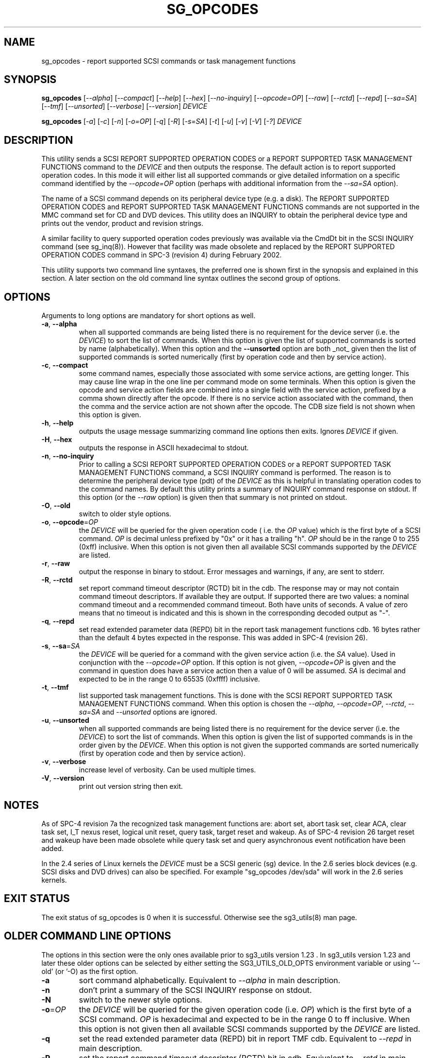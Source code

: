 .TH SG_OPCODES "8" "December 2012" "sg3_utils\-1.35" SG3_UTILS
.SH NAME
sg_opcodes \- report supported SCSI commands or task management functions
.SH SYNOPSIS
.B sg_opcodes
[\fI\-\-alpha\fR] [\fI\-\-compact\fR] [\fI\-\-help\fR] [\fI\-\-hex\fR]
[\fI\-\-no-inquiry\fR] [\fI\-\-opcode=OP\fR] [\fI\-\-raw\fR] [\fI\-\-rctd\fR]
[\fI\-\-repd\fR] [\fI\-\-sa=SA\fR] [\fI\-\-tmf\fR] [\fI\-\-unsorted\fR]
[\fI\-\-verbose\fR] [\fI\-\-version\fR] \fIDEVICE\fR
.PP
.B sg_opcodes
[\fI\-a\fR] [\fI\-c\fR] [\fI\-n\fR] [\fI\-o=OP\fR] [\fI\-q\fR] [\fI\-R\fR]
[\fI\-s=SA\fR] [\fI\-t\fR] [\fI\-u\fR] [\fI\-v\fR] [\fI\-V\fR] [\fI\-?\fR]
\fIDEVICE\fR
.SH DESCRIPTION
.\" Add any additional description here
.PP
This utility sends a SCSI REPORT SUPPORTED OPERATION CODES or a REPORT
SUPPORTED TASK MANAGEMENT FUNCTIONS command to the \fIDEVICE\fR and then
outputs the response. The default action is to report supported operation
codes. In this mode it will either list all supported commands or give
detailed information on a specific command identified by the
\fI\-\-opcode=OP\fR option (perhaps with additional information from the
\fI\-\-sa=SA\fR option).
.PP
The name of a SCSI command depends on its peripheral device type (e.g. a
disk). The REPORT SUPPORTED OPERATION CODES and REPORT SUPPORTED TASK
MANAGEMENT FUNCTIONS commands are not supported in the MMC command set for
CD and DVD devices. This utility does an INQUIRY to obtain the peripheral
device type and prints out the vendor, product and revision strings.
.PP
A similar facility to query supported operation codes previously was available
via the CmdDt bit in the SCSI INQUIRY command (see sg_inq(8)). However that
facility was made obsolete and replaced by the REPORT SUPPORTED OPERATION
CODES command in SPC\-3 (revision 4) during February 2002.
.PP
This utility supports two command line syntaxes, the preferred one is
shown first in the synopsis and explained in this section. A later section
on the old command line syntax outlines the second group of options.
.SH OPTIONS
Arguments to long options are mandatory for short options as well.
.TP
\fB\-a\fR, \fB\-\-alpha\fR
when all supported commands are being listed there is no requirement for
the device server (i.e. the \fIDEVICE\fR) to sort the list of commands. When
this option is given the list of supported commands is sorted by
name (alphabetically). When this option and the \fB\-\-unsorted\fR option are
both _not_ given then the list of supported commands is sorted
numerically (first by operation code and then by service action).
.TP
\fB\-c\fR, \fB\-\-compact\fR
some command names, especially those associated with some service actions,
are getting longer. This may cause line wrap in the one line per command
mode on some terminals. When this option is given the opcode and service
action fields are combined into a single field with the service action,
prefixed by a comma shown directly after the opcode. If there is no service
action associated with the command, then the comma and the service action
are not shown after the opcode. The CDB size field is not shown when this
option is given.
.TP
\fB\-h\fR, \fB\-\-help\fR
outputs the usage message summarizing command line options
then exits. Ignores \fIDEVICE\fR if given.
.TP
\fB\-H\fR, \fB\-\-hex\fR
outputs the response in ASCII hexadecimal to stdout.
.TP
\fB\-n\fR, \fB\-\-no-inquiry\fR
Prior to calling a SCSI REPORT SUPPORTED OPERATION CODES or a REPORT
SUPPORTED TASK MANAGEMENT FUNCTIONS command, a SCSI INQUIRY command
is performed. The reason is to determine the peripheral device type (pdt)
of the \fIDEVICE\fR as this is helpful in translating operation codes
to the command names. By default this utility prints a summary of INQUIRY
command response on stdout. If this option (or the \fI\-\-raw\fR option)
is given then that summary is not printed on stdout.
.TP
\fB\-O\fR, \fB\-\-old\fR
switch to older style options.
.TP
\fB\-o\fR, \fB\-\-opcode\fR=\fIOP\fR
the \fIDEVICE\fR will be queried for the given operation code ( i.e. the
\fIOP\fR value) which is the first byte of a SCSI command. \fIOP\fR is
decimal unless prefixed by "0x" or it has a trailing "h". \fIOP\fR should
be in the range 0 to 255 (0xff) inclusive. When this option is not given
then all available SCSI commands supported by the \fIDEVICE\fR are listed.
.TP
\fB\-r\fR, \fB\-\-raw\fR
output the response in binary to stdout. Error messages and warnings, if
any, are sent to stderr.
.TP
\fB\-R\fR, \fB\-\-rctd\fR
set report command timeout descriptor (RCTD) bit in the cdb. The response
may or may not contain command timeout descriptors. If available they are
output. If supported there are two values: a nominal command timeout
and a recommended command timeout. Both have units of seconds. A value
of zero means that no timeout is indicated and this is shown in
the corresponding decoded output as "\-".
.TP
\fB\-q\fR, \fB\-\-repd\fR
set read extended parameter data (REPD) bit in the report task management
functions cdb. 16 bytes rather than the default 4 bytes expected in the
response. This was added in SPC\-4 (revision 26).
.TP
\fB\-s\fR, \fB\-\-sa\fR=\fISA\fR
the \fIDEVICE\fR will be queried for a command with the given service
action (i.e. the \fISA\fR value). Used in conjunction with the
\fI\-\-opcode=OP\fR option. If this option is not given, \fI\-\-opcode=OP\fR
is given and the command in question does have a service action then a value
of 0 will be assumed. \fISA\fR is decimal and expected to be in the range 0
to 65535 (0xffff) inclusive.
.TP
\fB\-t\fR, \fB\-\-tmf\fR
list supported task management functions. This is done with the SCSI REPORT
SUPPORTED TASK MANAGEMENT FUNCTIONS command.  When this option is chosen
the \fI\-\-alpha\fR, \fI\-\-opcode=OP\fR, \fI\-\-rctd\fR, \fI\-\-sa=SA\fR
and \fI\-\-unsorted\fR options are ignored.
.TP
\fB\-u\fR, \fB\-\-unsorted\fR
when all supported commands are being listed there is no requirement for
the device server (i.e. the \fIDEVICE\fR) to sort the list of commands. When
this option is given the list of supported commands is in the order given by
the \fIDEVICE\fR. When this option is not given the supported commands
are sorted numerically (first by operation code and then by service action).
.TP
\fB\-v\fR, \fB\-\-verbose\fR
increase level of verbosity. Can be used multiple times.
.TP
\fB\-V\fR, \fB\-\-version\fR
print out version string then exit.
.SH NOTES
As of SPC\-4 revision 7a the recognized task management functions are:
abort set, abort task set, clear ACA, clear task set, I_T nexus reset,
logical unit reset, query task, target reset and wakeup.
As of SPC\-4 revision 26 target reset and wakeup have been made obsolete
while query task set and query asynchronous event notification have been
added.
.PP
In the 2.4 series of Linux kernels the \fIDEVICE\fR must be a SCSI
generic (sg) device. In the 2.6 series block devices (e.g. SCSI disks
and DVD drives) can also be specified. For example "sg_opcodes /dev/sda"
will work in the 2.6 series kernels.
.SH EXIT STATUS
The exit status of sg_opcodes is 0 when it is successful. Otherwise see
the sg3_utils(8) man page.
.SH OLDER COMMAND LINE OPTIONS
The options in this section were the only ones available prior to sg3_utils
version 1.23 . In sg3_utils version 1.23 and later these older options can
be selected by either setting the SG3_UTILS_OLD_OPTS environment variable
or using '\-\-old' (or '\-O) as the first option.
.TP
\fB\-a\fR
sort command alphabetically. Equivalent to \fI\-\-alpha\fR in main
description.
.TP
\fB\-n\fR
don't print a summary of the SCSI INQUIRY response on stdout.
.TP
\fB\-N\fR
switch to the newer style options.
.TP
\fB\-o\fR=\fIOP\fR
the \fIDEVICE\fR will be queried for the given operation code (i.e.
\fIOP\fR) which is the first byte of a SCSI command. \fIOP\fR is
hexadecimal and expected to be in the range 0 to ff inclusive.
When this option is not given then all available SCSI commands supported
by the \fIDEVICE\fR are listed.
.TP
\fB\-q\fR
set the read extended parameter data (REPD) bit in report TMF cdb.
Equivalent to \fI\-\-repd\fR in main description.
.TP
\fB\-R\fR
set the report command timeout descriptor (RCTD) bit in cdb. Equivalent
to \fI\-\-rctd\fR in main description.
.TP
\fB\-s\fR=\fISA\fR
the \fIDEVICE\fR will be queried for a command with the given service
action (i.e. \fISA\fR). Used in conjunction with the \fI\-o=OP\fR
option. If this option is not given, \fI\-o=OP\fR is given and the command
in question does have a service action then a value of 0 will be assumed.
\fISA\fR is hexadecimal and expected to be in the range 0 to ffff inclusive.
.TP
\fB\-t\fR
list supported task management functions. Equivalent to \fI\-\-tmf\fR in
the main description.
.TP
\fB\-u\fR
output all supported commands in the order given by \fIDEVICE\fR.
Equivalent to \fI\-\-unsorted\fR in main description.
.TP
\fB\-v\fR
increase level of verbosity. Can be used multiple times.
.TP
\fB\-V\fR
print out version string then exit.
.TP
\fB\-?\fR
output usage message. Ignore all other parameters.
.SH EXAMPLES
The examples in this page use Linux device names. For suitable device
names in other supported Operating Systems see the sg3_utils(8) man page.
.PP
To see the information about a specific command give its operation
code to the '\-\-op=' option. A command line invocation is shown first
followed by a typical response:
.PP
   # sg_opcodes \-\-op=93h /dev/sdb
.PP
  Opcode=0x93
.br
  Command_name: Write same(16)
.br
  Command supported [conforming to SCSI standard]
.br
  Usage data: 93 e2 00 00 00 00 ff ff ff ff 00 00 ff ff 00 00
.PP
The next example shows the supported task management functions:
.PP
   # sg_opcodes \-\-tmf \-n /dev/sdb
.PP
Task Management Functions supported by device:
.br
    Abort task
.br
    Abort task set
.br
    Clear ACA
.br
    Clear task set
.br
    Logical unit reset
.br
    Query task
.br
.SH AUTHOR
Written by Douglas Gilbert
.SH "REPORTING BUGS"
Report bugs to <dgilbert at interlog dot com>.
.SH COPYRIGHT
Copyright \(co 2004\-2012 Douglas Gilbert
.br
This software is distributed under the GPL version 2. There is NO
warranty; not even for MERCHANTABILITY or FITNESS FOR A PARTICULAR PURPOSE.
.SH "SEE ALSO"
.B sg_inq(sg3_utils)
